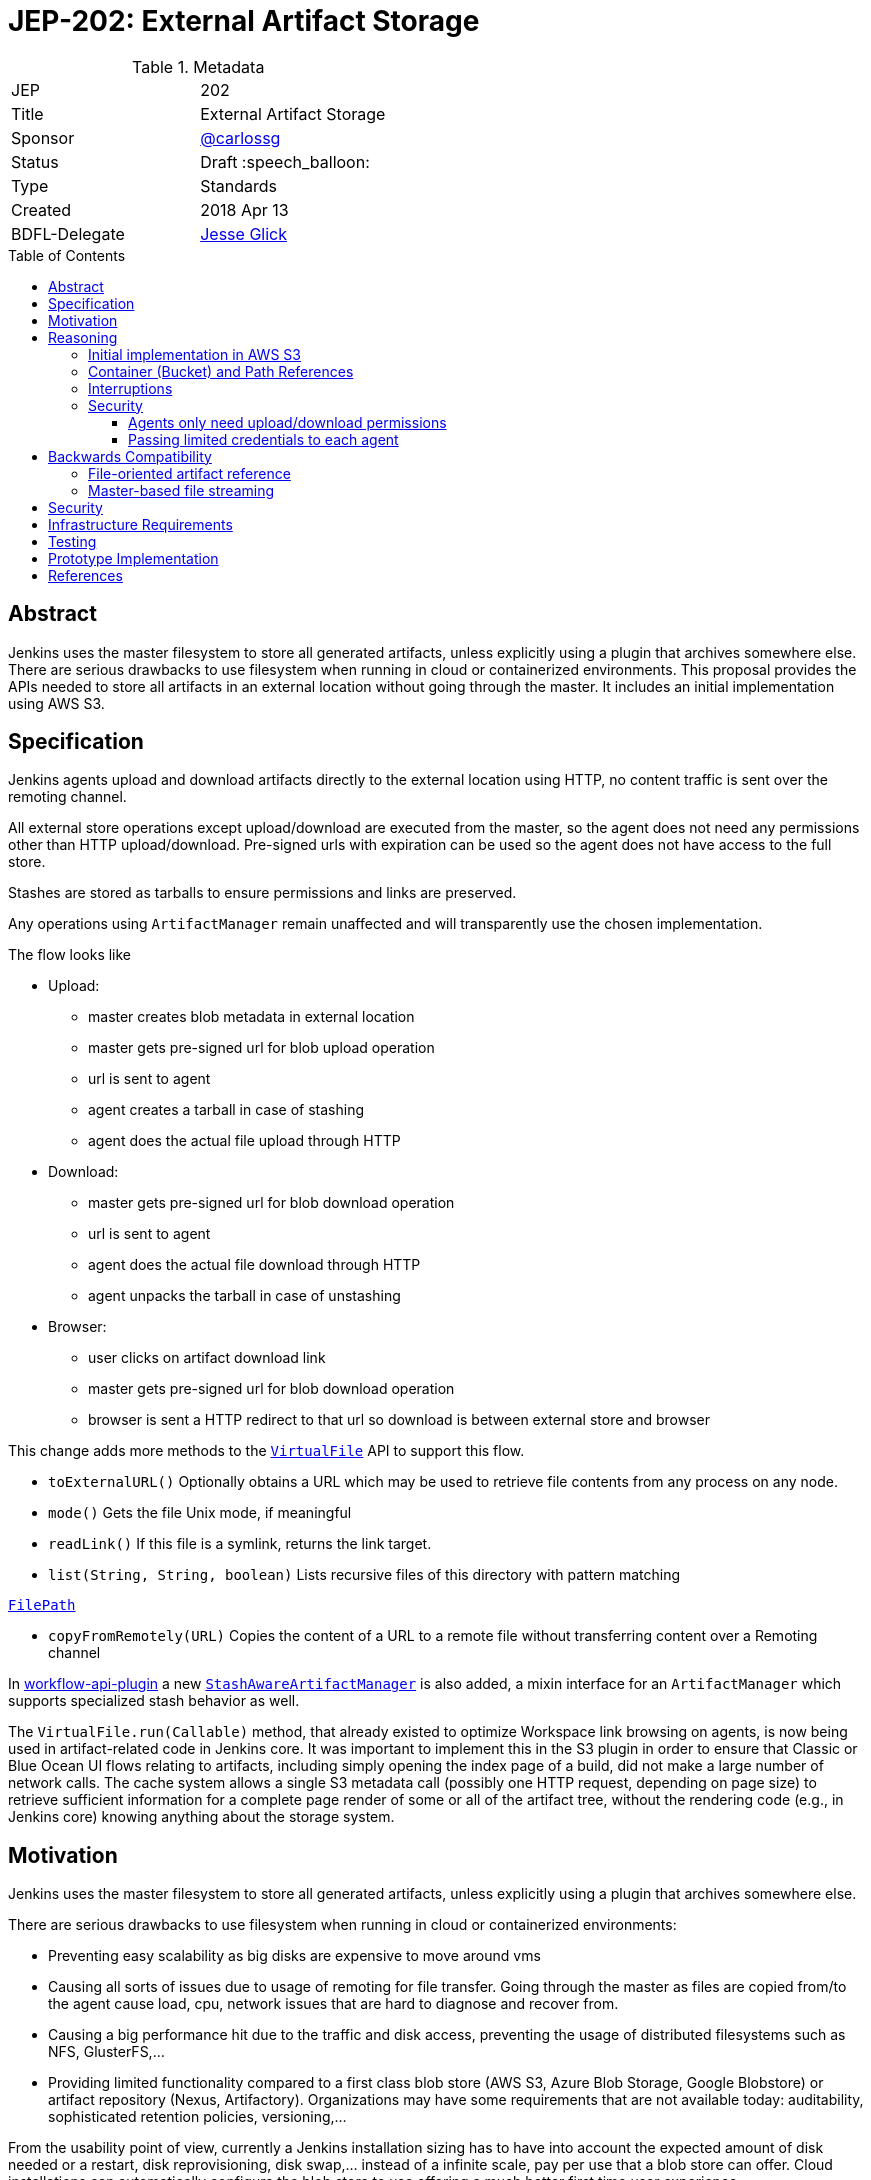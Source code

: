 = JEP-202: External Artifact Storage
:toc: preamble
:toclevels: 3
ifdef::env-github[]
:tip-caption: :bulb:
:note-caption: :information_source:
:important-caption: :heavy_exclamation_mark:
:caution-caption: :fire:
:warning-caption: :warning:
endif::[]

.Metadata
[cols="2"]
|===
| JEP
| 202

| Title
| External Artifact Storage

| Sponsor
| https://github.com/carlossg[@carlossg]

// Use the script `set-jep-status <jep-number> <status>` to update the status.
| Status
| Draft :speech_balloon:

| Type
| Standards

| Created
| 2018 Apr 13
//
//
// Uncomment if there is an associated placeholder JIRA issue.
//| JIRA
//| :bulb: https://issues.jenkins-ci.org/browse/JENKINS-nnnnn[JENKINS-nnnnn] :bulb:
//
//
// Uncomment if there will be a BDFL delegate for this JEP.
| BDFL-Delegate
| https://github.com/jglick[Jesse Glick]
//
//
// Uncomment if discussion will occur in forum other than jenkinsci-dev@ mailing list.
//| Discussions-To
//| :bulb: Link to where discussion and final status announcement will occur :bulb:
//
//
// Uncomment if this JEP depends on one or more other JEPs.
//| Requires
//| :bulb: JEP-NUMBER, JEP-NUMBER... :bulb:
//
//
// Uncomment and fill if this JEP is rendered obsolete by a later JEP
//| Superseded-By
//| :bulb: JEP-NUMBER :bulb:
//
//
// Uncomment when this JEP status is set to Accepted, Rejected or Withdrawn.
//| Resolution
//| :bulb: Link to relevant post in the jenkinsci-dev@ mailing list archives :bulb:

|===


== Abstract

Jenkins uses the master filesystem to store all generated artifacts, unless explicitly using a plugin that archives somewhere else.
There are serious drawbacks to use filesystem when running in cloud or containerized environments.
This proposal provides the APIs needed to store all artifacts in an external location without going through the master.
It includes an initial implementation using AWS S3.

== Specification

Jenkins agents upload and download artifacts directly to the external location using HTTP, no content traffic is sent over the remoting channel.

All external store operations except upload/download are executed from the master, so the agent does not need any permissions other than HTTP upload/download. Pre-signed urls with expiration can be used so the agent does not have access to the full store.

Stashes are stored as tarballs to ensure permissions and links are preserved.

Any operations using `ArtifactManager` remain unaffected and will transparently use the chosen implementation.

The flow looks like

* Upload:
** master creates blob metadata in external location
** master gets pre-signed url for blob upload operation
** url is sent to agent
** agent creates a tarball in case of stashing
** agent does the actual file upload through HTTP
* Download:
** master gets pre-signed url for blob download operation
** url is sent to agent
** agent does the actual file download through HTTP
** agent unpacks the tarball in case of unstashing
* Browser:
** user clicks on artifact download link
** master gets pre-signed url for blob download operation
** browser is sent a HTTP redirect to that url so download is between external store and browser


This change adds more methods to the http://javadoc.jenkins.io/jenkins/util/VirtualFile.html[`VirtualFile`] API to support this flow.

* `toExternalURL()` Optionally obtains a URL which may be used to retrieve file contents from any process on any node.
* `mode()` Gets the file Unix mode, if meaningful
* `readLink()` If this file is a symlink, returns the link target.
* `list(String, String, boolean)` Lists recursive files of this directory with pattern matching

http://javadoc.jenkins.io/hudson/FilePath.html[`FilePath`]

* `copyFromRemotely(URL)` Copies the content of a URL to a remote file without transferring content over a Remoting channel


In https://github.com/jenkinsci/workflow-api-plugin[workflow-api-plugin] a new  https://github.com/jglick/workflow-api-plugin/blob/44bc9985b0aa1fb9407b5c78be6b429ad29af2d8/src/main/java/org/jenkinsci/plugins/workflow/flow/StashManager.java#L292-L315[`StashAwareArtifactManager`] is also added, a mixin interface for an `ArtifactManager` which supports specialized stash behavior as well.


The `VirtualFile.run(Callable)` method, that already existed to optimize Workspace link browsing on agents, is now being used in artifact-related code in Jenkins core.
It was important to implement this in the S3 plugin in order to ensure that Classic or Blue Ocean UI flows relating to artifacts, including simply opening the index page of a build, did not make a large number of network calls.
The cache system allows a single S3 metadata call (possibly one HTTP request, depending on page size) to retrieve sufficient information for a complete page render of some or all of the artifact tree, without the rendering code (e.g., in Jenkins core) knowing anything about the storage system.


== Motivation

Jenkins uses the master filesystem to store all generated artifacts, unless explicitly using a plugin that archives somewhere else.

There are serious drawbacks to use filesystem when running in cloud or containerized environments:

* Preventing easy scalability as big disks are expensive to move around vms
* Causing all sorts of issues due to usage of remoting for file transfer.
Going through the master as files are copied from/to the agent cause load, cpu, network issues that are hard to diagnose and recover from.
* Causing a big performance hit due to the traffic and disk access, preventing the usage of distributed filesystems such as NFS, GlusterFS,...
* Providing limited functionality compared to a first class blob store (AWS S3, Azure Blob Storage, Google Blobstore) or artifact repository (Nexus, Artifactory).
Organizations may have some requirements that are not available today: auditability, sophisticated retention policies, versioning,...

From the usability point of view, currently a Jenkins installation sizing has to have into account the expected amount of disk needed or a restart, disk reprovisioning, disk swap,... instead of a infinite scale, pay per use that a blob store can offer. Cloud installations can automatically configure the blob store to use offering a much better first time user experience.

Several alternatives exist today but they all require changes to all the pipelines and job definitions to explicitly choose the backend to send artifacts to.

* https://plugins.jenkins.io/s3[S3 plugin]
* https://github.com/jenkinsci/pipeline-aws-plugin[pipeline-aws-plugin]
* https://github.com/jenkinsci/windows-azure-storage-plugin[windows-azure-storage-plugin]
* https://github.com/jenkinsci/google-storage-plugin[google-storage-plugin]

Even without this JEP people can use things like the S3 plugin to upload and download artifacts.
But since the use of S3, and details about location, are baked into the script, we cannot publish general examples like https://jenkins.io/doc/pipeline/tour/tests-and-artifacts/[tests-and-artifacts] that are actually ready for people to use.
That would contradict one of the goals of link:https://github.com/jenkinsci/jep/tree/master/jep/300[Essentials], that you can get a reasonable workflow going in a few minutes.

Without `ArtifactManager` and `VirtualFile` integration, a number of integrations between plugins are impossible.
For example, using only the S3 plugin, if you wish to copy artifacts from an upstream build, you cannot use the Copy Artifact plugin; you would need to devise your own system for passing an S3 bucket/path from the upstream build to the downstream build.
When https://issues.jenkins-ci.org/browse/JENKINS-45455[JENKINS-45455] is implemented, unstash from S3 will work automatically in a restarted Pipeline build to copy files stashed by the original build.
Using only the S3 plugin, you would need to think about saving bucket/path to a variable that could be read by the restarted build.
Blue Ocean will display an Artifacts tab for files uploaded to S3 via `archiveArtifacts`; with only the S3 plugin, you would need to go to Classic UI.

Core APIs already existed for customized artifact storage, but lacked the crucial capability to offer pre-signed URLs, making it impossible to provide a satisfactory S3 implementation.
Only customized master-side storage (such as with Compress Artifacts) was really practical.

== Reasoning

=== Initial implementation in AWS S3

AWS is the focus as it is the most widely used cloud provider, S3 being the prevalent blob store.
Equivalent features to S3 exist in other cloud providers and artifact repositories.

The S3 implementation also uses http://jclouds.apache.org[Apache JClouds] that abstracts most of the implementation from the underlying blob store.

=== Container (Bucket) and Path References

Current implementation for S3 uses a master wide config option to set the name of the container (S3 bucket) and path inside.
Currently this is a environment variable but could be a system property or a config section in the UI.

This means that different runs can not store the artifacts in different buckets or paths, as we don't expect that to be a common use case.
It would be more common to move all the artifacts from one location to another and that could be easily achieved by moving the blobs in S3 and changing the master wide configuration parameters.

=== Interruptions

The API does not support `InterruptedException`, but we do not see any evidence that it may cause integration issues with other plugins like Build Timeout.
Follow up work as part of https://issues.jenkins-ci.org/browse/JENKINS-50597[JENKINS-50597] will verify this.

=== Security

Two possible implementations were considered:

==== Agents only need upload/download permissions

If agents only do upload/download operations we can use pre-signed urls so they will not be able to access other jobs artifacts.
Other operations (list, create, delete,...) would run on the master, which would be a performance hit for builds with many artifacts

==== Passing limited credentials to each agent

Masters need to run with elevated permissions to be able to create new roles and permissions on the fly for each job (`AssumeRole` in AWS).
Those limited credentials would be passed on to the agent, who would use them to talk to the external store.
All operations would run on agents, with less load on the master, although with extra role creation operations.
But the configuration and setup would be considerably more complex, as well as the agent side download code, requiring larger refactorings and a more complicated core API.
This temporary role creation does not exist in all clouds nor other artifact repositories. For instance, https://docs.microsoft.com/en-us/azure/active-directory/active-directory-configurable-token-lifetimes[Azure Active Directory token lifetime] is on public preview, and in Google Cloud ACLs are not temporary.

We opted for the first, simpler option.

== Backwards Compatibility

Existing plugins using `ArtifactManager` API will continue to work using the new selected implementation.
However, there are two classes of potential incompatibility.

=== File-oriented artifact reference

Various plugins call deprecated APIs which assume that build artifacts are stored as files inside the master’s build directory.
These would already have been broken for users of the _Compress Artifacts_ plugin, but that is rarely used, whereas we are proposing lots of people run with the S3 artifact manager.
We could add telemetry so that such calls produce a warning in the system log, at least when the build actually does have a custom artifact manager selected.

As seen in
link:https://ci.jenkins.io/job/Infra/job/deprecated-usage-in-plugins/job/master/lastSuccessfulBuild/artifact/output/usage-by-api.html#hudson_model_Run_getArtifactsDir__Ljava_io_File_[this report],
there are a number of plugins on the usual update center still calling `Run.getArtifactsDir()` and/or `Run.Artifact.getFile()`,
despite the fact that these methods were deprecated in Jenkins 1.531 in 2013 as part of
link:https://issues.jenkins-ci.org/browse/JENKINS-17236[JENKINS-17236].
These include:

[cols="5,>",options="header",width="50%"]
|============================
|Plugin|Installations
|link:https://plugins.jenkins.io/allure-jenkins-plugin[Allure]|2593
|link:https://plugins.jenkins.io/artifact-diff-plugin[Artifact diff]|433
|link:https://plugins.jenkins.io/copyartifact[Copy Artifact]|36641
|link:https://plugins.jenkins.io/cucumber-perf[cucumber-perf]|919
|link:https://plugins.jenkins.io/deployer-framework[Deployer Framework]|703
|link:https://plugins.jenkins.io/weblogic-deployer-plugin[Deploy WebLogic]|1250
|link:https://plugins.jenkins.io/http-post[HTTP POST]|1498
|link:https://plugins.jenkins.io/repository[Maven Repository Server]|2023
|link:https://plugins.jenkins.io/mdt-deployment[MDT Deployment]|80
|link:https://plugins.jenkins.io/neoload-jenkins-plugin[NeoLoad]|163
|link:https://plugins.jenkins.io/perfectomobile[Perfecto Mobile]|174
|link:https://plugins.jenkins.io/protecode-sc[Protecode SC]|26
|link:https://plugins.jenkins.io/summary_report[Summary Display]|1714
|link:https://plugins.jenkins.io/webload[WebLOAD Load Testing]|34
|============================

By far the most popular of these, _Copy Artifact_,
is scheduled to be made compatible with this JEP as part of the reference implementation.
(The first stage of that fix implements a longstanding RFE
link:https://issues.jenkins-ci.org/browse/JENKINS-22637[JENKINS-22637],
originally filed for interoperability with _Compress Artifacts_.
The second stage of the fix makes use of core APIs introduced in this JEP.)

The effect of calling the deprecated APIs when a cloud-based artifact manager is in use
will vary by the plugin’s particular logic.
In some cases, it may simply appear as if the build had no artifacts.
JENKINS-22637 describes an error message when attempting to use _Copy Artifact_.
As another example, _Artifact diff_ will display a sidebar link as usual,
but when clicked the rendered diff is empty, and the system log reports:

----
… org.jenkinsci.plugins.artifactdiff.FilePathDiff$Entry getStream
INFO: java.nio.file.NoSuchFileException: /var/jenkins_home/jobs/someproject/builds/123/archive/somefile.txt
----

=== Master-based file streaming

Some plugins using ``VirtualFile``s corresponding to build artifacts are still calling `open`
and then passing the stream to an agent or copying it to an HTTP response.
This will work, but will be very expensive when using S3 storage. They need to be updated to call `VirtualFile.toExternalURL`.
Finding a list of such plugins is more difficult since `open` is not deprecated.
(Its use is appropriate as a fallback when `toExternalURL` is unavailable,
or when the desired behavior is for artifact contents to be read by the Jenkins master process anyway.)
Code inspection from
link:https://github.com/search?q=user%3Ajenkinsci+VirtualFile&type=Code[this search]
turns up the following possible issues:

[cols="5,>",options="header",width="50%"]
|============================
|Plugin|Installations
|link:https://plugins.jenkins.io/maven-plugin[Maven Integration]|124783
|============================


== Security

Security considerations make agents need to be restricted to only access the artifacts needed.
Having access to the blob store would mean access to other jobs artifacts.

Agents only do URL based upload/download operations and get the correct url to do so from the master.
Extra care needs to be taken so agents do not have any access to the blob store.

In the common case where the vm instances are assigned roles (`IAM role` in AWS) the instance where the master runs should have access to the blob store but the agents should run in a different instance where its role does not allow it.

In a Kubernetes environment this means either using different node pools for masters or agents or using something like https://github.com/jtblin/kube2iam[kube2iam] to have different roles per pod.


== Infrastructure Requirements

Ideally we could use Jenkins infrastructure to do live testing with S3, which is not currently possible due to lack of AWS account.
But tests can be run from a EC2 instance or a local machine.

== Testing

Automated tests for the common archive/unarchive and stash/unstash flow have been added to the `ArtifactManager` API to ensure all implementations comply.

The AWS S3 implementation tests exercise this flow plus add some extra S3 specific tests.
They require an AWS account and S3 permissions and can be run from a EC2 instance or a local machine.
Some mock testing can be added in the future.

== Prototype Implementation

https://github.com/jenkinsci/artifact-manager-s3-plugin[artifact-manager-s3-plugin]


== References

Relevant issues and PRs

* https://issues.jenkins-ci.org/browse/JENKINS-26810[JENKINS-26810]
File attribute/symlink support in VirtualFile
* https://issues.jenkins-ci.org/browse/JENKINS-49635[JENKINS-49635]
Permit VirtualFile to serve external file contents
* https://github.com/jenkinsci/jenkins/pull/3302[Jenkins core PR-3302]
* https://github.com/oleg-nenashev/jenkins-custom-war-packager-ci-demo[WAR packaging implementation for the reference implementation]

Downstream

* https://github.com/jenkinsci/workflow-api-plugin/pull/67[workflow-api-plugin PR-67]
* https://github.com/jenkinsci/workflow-basic-steps-plugin/pull/60[workflow-basic-steps-plugin PR-60]
* https://github.com/jenkinsci/copyartifact-plugin/pull/100[copyartifact-plugin PR-100]
* https://github.com/jenkinsci/compress-artifacts-plugin/pull/7[compress-artifacts-plugin PR-7]
